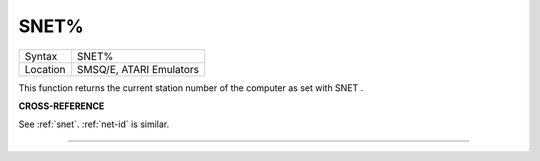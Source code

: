 ..  _snet-pct:

SNET%
=====

+----------+-------------------------------------------------------------------+
| Syntax   |  SNET%                                                            |
+----------+-------------------------------------------------------------------+
| Location |  SMSQ/E, ATARI Emulators                                          |
+----------+-------------------------------------------------------------------+

This function returns the current station number of the computer as set with SNET .

**CROSS-REFERENCE**

See :ref:`snet`. :ref:`net-id`
is similar.

--------------


